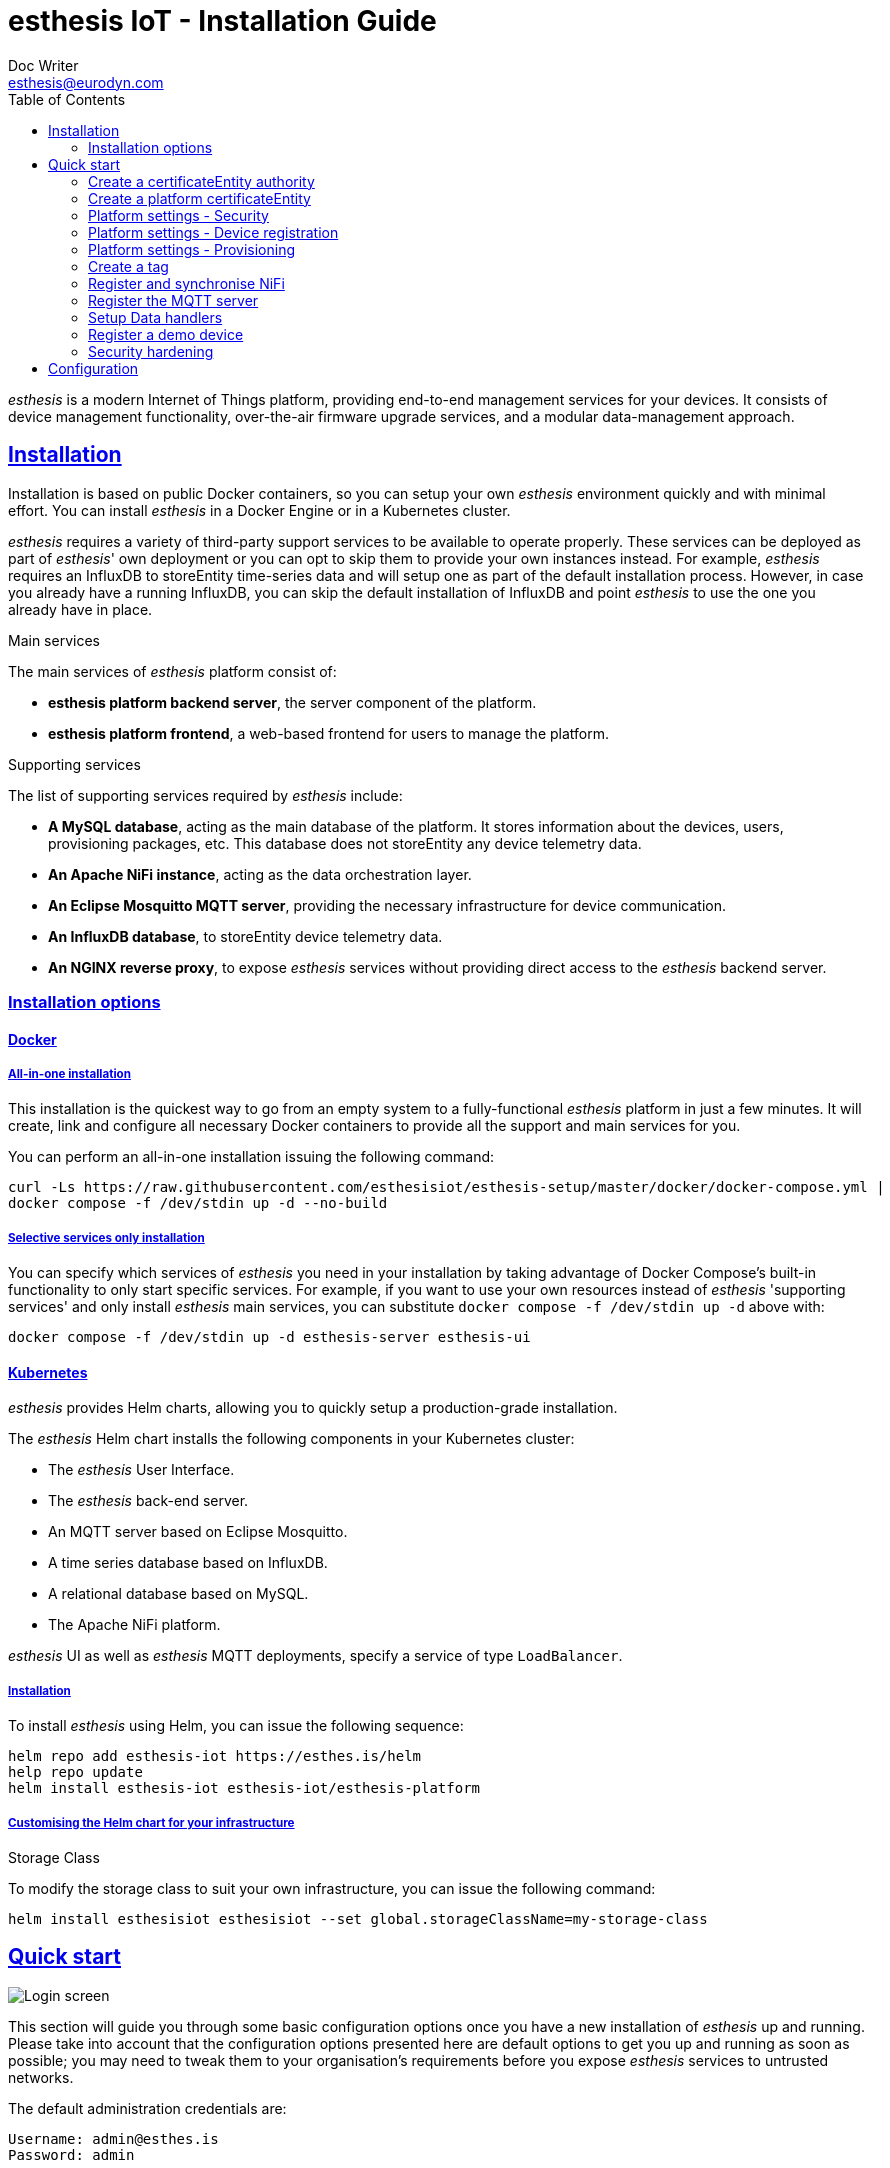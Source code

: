 = esthesis IoT - Installation Guide
Doc Writer <esthesis@eurodyn.com>
:toc:
:toclevels: 2
:homepage: https://esthesis.com
:icons: font
:sectanchors:
:sectlinks:

_esthesis_ is a modern Internet of Things platform, providing end-to-end management services for your devices.
It consists of device management functionality, over-the-air firmware upgrade services, and a modular data-management approach.

== Installation

Installation is based on public Docker containers, so you can setup your own _esthesis_ environment quickly and with minimal effort.
You can install _esthesis_ in a Docker Engine or in a Kubernetes cluster.

_esthesis_ requires a variety of third-party support services to be available to operate properly.
These services can be deployed as part of _esthesis_' own deployment or you can opt to skip them to provide your own instances instead.
For example, _esthesis_ requires an InfluxDB to storeEntity time-series data and will setup one as part of the default installation process.
However, in case you already have a running InfluxDB, you can skip the default installation of InfluxDB and point _esthesis_ to use the one you already have in place.

.Main services
The main services of _esthesis_ platform consist of:

* **esthesis platform backend server**, the server component of the platform.
* **esthesis platform frontend**, a web-based frontend for users to manage the platform.

.Supporting services
The list of supporting services required by _esthesis_ include:

* **A MySQL database**, acting as the main database of the platform.
It stores information about the devices, users, provisioning packages, etc.
This database does not storeEntity any device telemetry data.
* **An Apache NiFi instance**, acting as the data orchestration layer.
* **An Eclipse Mosquitto MQTT server**, providing the necessary infrastructure for device communication.
* **An InfluxDB database**, to storeEntity device telemetry data.
* **An NGINX reverse proxy**, to expose _esthesis_ services without providing direct access to the
_esthesis_ backend server.

=== Installation options

==== Docker

===== All-in-one installation

This installation is the quickest way to go from an empty system to a fully-functional _esthesis_
platform in just a few minutes.
It will create, link and configure all necessary Docker containers to provide all the support and main services for you.

You can perform an all-in-one installation issuing the following command:

```
curl -Ls https://raw.githubusercontent.com/esthesisiot/esthesis-setup/master/docker/docker-compose.yml |
docker compose -f /dev/stdin up -d --no-build
```

===== Selective services only installation

You can specify which services of _esthesis_ you need in your installation by taking advantage of Docker Compose's built-in functionality to only start specific services.
For example, if you want to use your own resources instead of _esthesis_ 'supporting services' and only install _esthesis_
main services, you can substitute `docker compose -f /dev/stdin up -d` above with:

```
docker compose -f /dev/stdin up -d esthesis-server esthesis-ui
```

==== Kubernetes

_esthesis_ provides Helm charts, allowing you to quickly setup a production-grade installation.

The _esthesis_ Helm chart installs the following components in your Kubernetes cluster:

- The _esthesis_ User Interface.
- The _esthesis_ back-end server.
- An MQTT server based on Eclipse Mosquitto.
- A time series database based on InfluxDB.
- A relational database based on MySQL.
- The Apache NiFi platform.

_esthesis_ UI as well as _esthesis_ MQTT deployments, specify a service of type `LoadBalancer`.

===== Installation

To install _esthesis_ using Helm, you can issue the following sequence:

```
helm repo add esthesis-iot https://esthes.is/helm
help repo update
helm install esthesis-iot esthesis-iot/esthesis-platform
```

===== Customising the Helm chart for your infrastructure

.Storage Class
To modify the storage class to suit your own infrastructure, you can issue the following command:

```
helm install esthesisiot esthesisiot --set global.storageClassName=my-storage-class
```

== Quick start

image::media/ig-img2.png[Login screen]

This section will guide you through some basic configuration options once you have a new installation of _esthesis_ up and running.
Please take into account that the configuration options presented here are default options to get you up and running as soon as possible; you may need to tweak them to your organisation's requirements before you expose _esthesis_ services to untrusted networks.

The default administration credentials are:

```
Username: admin@esthes.is
Password: admin
```

WARNING: You should change the default credentials as soon as possible to prevent unauthorised access to your platform.

=== Create a certificateEntity authority

image::media/ig-img3.png[alt="Creating a certificateEntity authority"]
* Navigate to `Certificate Authorities`.
* Create a new certificateEntity authority, leaving the `Parent CA` option empty.

=== Create a platform certificateEntity

image::media/ig-img4.png[alt="Creating a certificateEntity"]
* Navigate to `Certificates`.
* Create a new certificateEntity choosing the certificateEntity authority created above as `Signed by`.

=== Platform settings - Security

image::media/ig-img5.png[]
* Navigate to `Settings` > `Security`.
* Set the Platform certificateEntity to the certificateEntity you created above.

=== Platform settings - Device registration

image::media/ig-img6.png[]
* Navigate to `Settings` > `Device registration`.
* Set Registration mode to `Open registration`.
* Set Root Certificate Authority to the one you created above.

=== Platform settings - Provisioning

image::media/ig-img8.png[]
* Navigate to `Settings` > `Provisioning`.
* Set Provisioning URL to the address where _esthesis_ platform proxy container is accessible from.

=== Create a tag

image::media/ig-img9.png[]
* Navigate to `Tags`.
* Create a tag you can associate resources with.

=== Register and synchronise NiFi

image::media/ig-img10.png[]
* Navigate to `Infrastructure` > `NiFi`.
* Register the NiFi server to be used by _esthesis_.
* Once NiFi is registered, open on the newly created instance and click on `Synchronise`.
Synchronisation will take a few seconds; you can monitor the progress bar on top of your screen.
Once synchronisation is completed, you will be automatically redirected back to the list of NiFi servers.

=== Register the MQTT server

image::media/ig-img11.png[]
* Navigate to `Infrastructure` > `MQTT`.
* Register the MQTT server to be used by _esthesis_, associating it with the tag you created before.

=== Setup Data handlers

image::media/ig-img12.png[]

For the purpose of a quick setup, the Data Wizards functionality will be used.

* Navigate to `Data Wizards`.
* Select `Standard infrastructure` and click on `Next`.
* Fill-in the standard infrastructure data wizard form.
* Click on `Execute Wizard'.
Once the progress bar is completed, your installation is fully configured.

=== Register a demo device

.Docker
You can, optionally, register a demo device before you start using your real devices. _esthesis_
Device Agent is provided as a Docker container, so you can use it to quickly fire up a virtual demo device.
To start your demo device, issue a command similar to:

```
docker run --name esthesis-demo-device \
-e hardwareId=device1 \
-e storageRoot="/app" \
-e tags=test1 \
-e registrationUrl="http://my-esthesis-host:port" \
esthesisiot/esthesis-device
```

The demo device can also send random data, if configured accordingly.
For demo data configuration see the Developers Guide.

.Kubernetes
```
helm install \
    --set global.hardwareId=dev1 \
    --set global.tags=group1 \
    --set global.registrationUrl="http://my-esthesis-host:port" esthesis-device esthesisiot/esthesis-device
```

=== Security hardening

The following sections provide instructions on how you can harden the security of your _esthesis_
installation.
If you are running _esthesis_ in a public network you need to perform the following steps to ensure you installaton is secure.

It is highly recommended to proceed with security hardening **before** you have registered any devices.

==== Docker

.MQTT
The default installation using Docker Compose creates an MQTT container with no security configured.
As _esthesis_ uses the topic names to connect device IDs with the actual devices managed in the system, it is of paramount importance to enable security in MQTT before you expose your installation outside of a controlled network.

The following instructions show you how you can enable certificateEntity-based security and authentication using Eclipse Mosquitto, which is the MQTT server being used when you setup _esthesis_ using the provider Docker Compose files.

. Create a new certificateEntity `esthesis-mqtt`, signed by the root CA you created above.
Make sure the CN of the certificateEntity matches the domain where the MQTT server is accessible from or add additional domains as SANs.
. Download the private key and the certificateEntity for `esthesis-mqtt`.
. Download the certificateEntity for the root CA.
. Copy the above file into your container (you can mount a volume if you want your changes to persist).
+
```
docker cp esthesis-caDTO.crt esthesis-mqtt:/mosquitto/config/caDTO.crt
docker cp esthesis-mqtt.crt esthesis-mqtt:/mosquitto/config/mosquitto.crt
docker cp esthesis-mqtt.key esthesis-mqtt:/mosquitto/config/mosquitto.key
```

. Create the configuration files.
+
```
(docker exec -i esthesis-mqtt sh -c "cat > /mosquitto/config/aclfile.conf") << EOF
pattern write $SYS/broker/connection/%c/state
pattern write esthesis/ping/%u
pattern write esthesis/telemetry/%u
pattern write esthesis/metadata/%u
pattern read esthesis/control/request/%u
pattern write esthesis/control/reply/%u
user esthesis-platform
topic esthesis/#
EOF

(docker exec -i esthesis-mqtt sh -c "cat > /mosquitto/config/mosquitto.conf") << EOF
port 8883
cafile /mosquitto/config/caDTO.crt
certfile /mosquitto/config/mosquitto.crt
keyfile /mosquitto/config/mosquitto.key
allow_anonymous false
require_certificate true
use_identity_as_username true
acl_file /mosquitto/config/aclfile.conf
EOF
```
. Reload the configuration
+
```
docker compose restart esthesis-mqtt
```

.NiFi
Once MQTT is secured you should proceed in modifying the underlying NiFi instance to also connect to the MQTT using certificates.

. Start by creating a "Store' in _esthesis_.
On the new storeEntity add the certificateEntity of the CA, and the certificateEntity and private key of the esthesis platform.
Make sure you also check "Keys have the same password" option.
+
image::media/ig-img13.png[Store]
. Download the storeEntity and copy it to NiFi
+
```
docker cp esthesis-nifi.pkcs12 esthesis-nifi:/opt/nifi
```
. Modify all MQTT connectors in Nifi to use the newly added storeEntity.
In a default installation of _esthesis_ where no custom Data handlers are configured, you need to configure the four Data readers with '_(from MQTT)_' in their name as well as the Command Producer in Data producers.
+
Edit each of the data handlers above and add the following properties to its configuration (change the password to match the one you have used when creating your storeEntity):
+
```
keystoreFilename: /opt/nifi/esthesis-nifi.pkcs12
keystorePassword: test
truststoreFilename: /opt/nifi/esthesis-nifi.pkcs12
truststorePassword: test
```

Do not forget to also change the `url` property to the appropriate URI, for example:
`ssl://mqtt.server:8883`

==== Kubernetes

.MQTT
The default installation using Helm creates an MQTT container with no security configured.
As _esthesis_ uses the topic names to connect device IDs with the actual devices managed in the system, it is of paramount importance to enable security in MQTT before you expose your installation outside of a controlled network.

The following instructions show you how you can enable certificateEntity-based security and authentication using Eclipse Mosquitto, which is the MQTT server being used when you setup _esthesis_ using the provider Helm charts.

. Create a new certificateEntity `esthesis-mqtt`, signed by the root CA you created above.
Make sure the CN of the certificateEntity matches the domain where the MQTT server is accessible from or add additional domains as SANs (for example, the name of the service under which MQTT server accessed from within the cluster `esthesis-mqtt-service`).
. Download the private key and the certificateEntity for `esthesis-mqtt`.
. Download the certificateEntity for the root CA.
. Create MQTT configuration files:
+
`aclfile.conf`:
+
```
cat > aclfile.conf << EOF
pattern write $SYS/broker/connection/%c/state
pattern write esthesis/ping/%u
pattern write esthesis/telemetry/%u
pattern write esthesis/metadata/%u
pattern read esthesis/control/request/%u
pattern write esthesis/control/reply/%u
user esthesis-platform
topic esthesis/#
EOF
```
+
`mosquitto.conf`:
+
```
cat > mosquitto.conf << EOF
port 8883
cafile /mosquitto/config/caDTO.crt
certfile /mosquitto/config/mosquitto.crt
keyfile /mosquitto/config/mosquitto.key
allow_anonymous false
require_certificate true
use_identity_as_username true
acl_file /mosquitto/config/aclfile.conf
EOF
```

. Import the above files as secrets in Kubernetes:
+
```
kubectl create secret generic esthesis-mqtt-secret \
    --from-file=caDTO.crt=esthesis-caDTO.crt \
    --from-file=mqtt.crt=esthesis-mqtt.crt \
    --from-file=mqtt.key=esthesis-mqtt.key \
    --from-file=aclfile=aclfile.conf \
    --from-file=conf=mosquitto.conf
```

. Patch the deployment of MQTT to use the above secrets:
+
`patch-mqtt.yaml`
+
```
cat > patch-mqtt.yaml << EOF
spec:
  template:
    spec:
      containers:
        - name: esthesis-mqtt
          volumeMounts:
            - name: esthesis-mqtt-secret
              mountPath: "/mosquitto/config"
          startupProbe:
            tcpSocket:
              port: 8883
          livenessProbe:
            tcpSocket:
              port: 8883
      volumes:
        - name: esthesis-mqtt-secret
          secret:
            secretName: esthesis-mqtt-secret
            items:
              - key: caDTO.crt
                path: caDTO.crt
              - key: mqtt.crt
                path: mosquitto.crt
              - key: mqtt.key
                path: mosquitto.key
              - key: conf
                path: mosquitto.conf
              - key: aclfile
                path: aclfile.conf
EOF
```
+
Execute:
+
```
kubectl patch deployment esthesis-mqtt-deployment --patch "$(cat patch-mqtt.yaml)"
```

.NiFi
Once MQTT is secured you should proceed in modifying the underlying NiFi instance to also connect to the MQTT using certificates.

. Start by creating a "Store' in _esthesis_.
On the new storeEntity add the certificateEntity of the CA, and the certificateEntity and private key of the esthesis platform.
Make sure you also check "Keys have the same password" option.
+
image::media/ig-img13.png[Store]
. Download the storeEntity and create a secret:
+
```
kubectl create secret generic esthesis-nifi-secret --from-file=esthesis-nifi-storeEntity=esthesis-nifi.pkcs12
```
. Patch the deployment of NiFi to use the above secrets:
+
`patch-nifi.yaml`
+
```
cat > patch-nifi.yaml << EOF
spec:
  template:
    spec:
      containers:
        - name: esthesis-nifi
          volumeMounts:
            - name: esthesis-nifi-secret
              mountPath: /etc/nifi
      volumes:
        - name: esthesis-nifi-secret
          secret:
            secretName: esthesis-nifi-secret
            items:
              - key: esthesis-nifi-storeEntity
                path: esthesis-nifi.pkcs12
EOF
```
+
Execute:
+
```
kubectl patch deployment esthesis-nifi-deployment --patch "$(cat patch-nifi.yaml)"
```
. Modify all MQTT connectors in Nifi to use the newly added storeEntity.
In a default installation of _esthesis_ where no custom Data handlers are configured, you need to configure the four Data readers with '_(from MQTT)_' in their name as well as the Command Producer in Data producers.
+
Edit each of the data handlers above and add the following properties to its configuration (change the password to match the one you have used when creating your storeEntity):
+
```
keystoreFilename: /etc/nifi/esthesis-nifi.pkcs12
keystorePassword: test
truststoreFilename: /etc/nifi/esthesis-nifi.pkcs12
truststorePassword: test
```

Do not forget to also change the `url` property to the appropriate URI, for example:
`ssl://mqtt.server:8883`

== Configuration

_esthesis__ comes with a plethora of configuration options to accommodate different hardware and deployments as presented next.
Mandatory parameters are denoted with [red]#*#.
Values in **bold** indicate default values.

[cols="1,^,1"]
|===
|Parameter |Value |Description

|nodeId
|Alphanumeric
|A unique identification for the node running _esthesis_. If this value is left empty, a random ID will be generated.

|securityAsymmetricKeySize
|Numeric

**2048**
|The size of the asymmetric encryption key to be generated.

|securityAsymmetricKeyAlgorithm
|Alphanumeric

**RSA**
|The algorithm the asymmetric keys (i.e. public and private keys) are created with.

|securityAsymmetricSignatureAlgorithm
|Alphanumeric

**SHA256WITHRSA**
|The signature algorithm used in asymmetric encryption.

|jwtSecret
|Alphanumeric
|The secret to sign JSON Web Tokens. Ensure this value is uniquely set for your own installation.

|jwtTtlMinutes
|Alphanumeric
|The number of minutes a JWT is valid for.

|jwtIssuer
|Alphanumeric
|The issuser of the JWT, it can be anything.

|jwtIssuer
|Alphanumeric
|The issuser of the JWT, it can be anything.

|fsRoot
|Alphanumeric
|The root of the filesystem where the platform can storeEntity data (for example, provisioning packages). If left empty, a folder named `.esthesis` under the user's home dir will be created. Note that in cluster configurations this filesystem needs to be shared among the nodes of the cluster.
